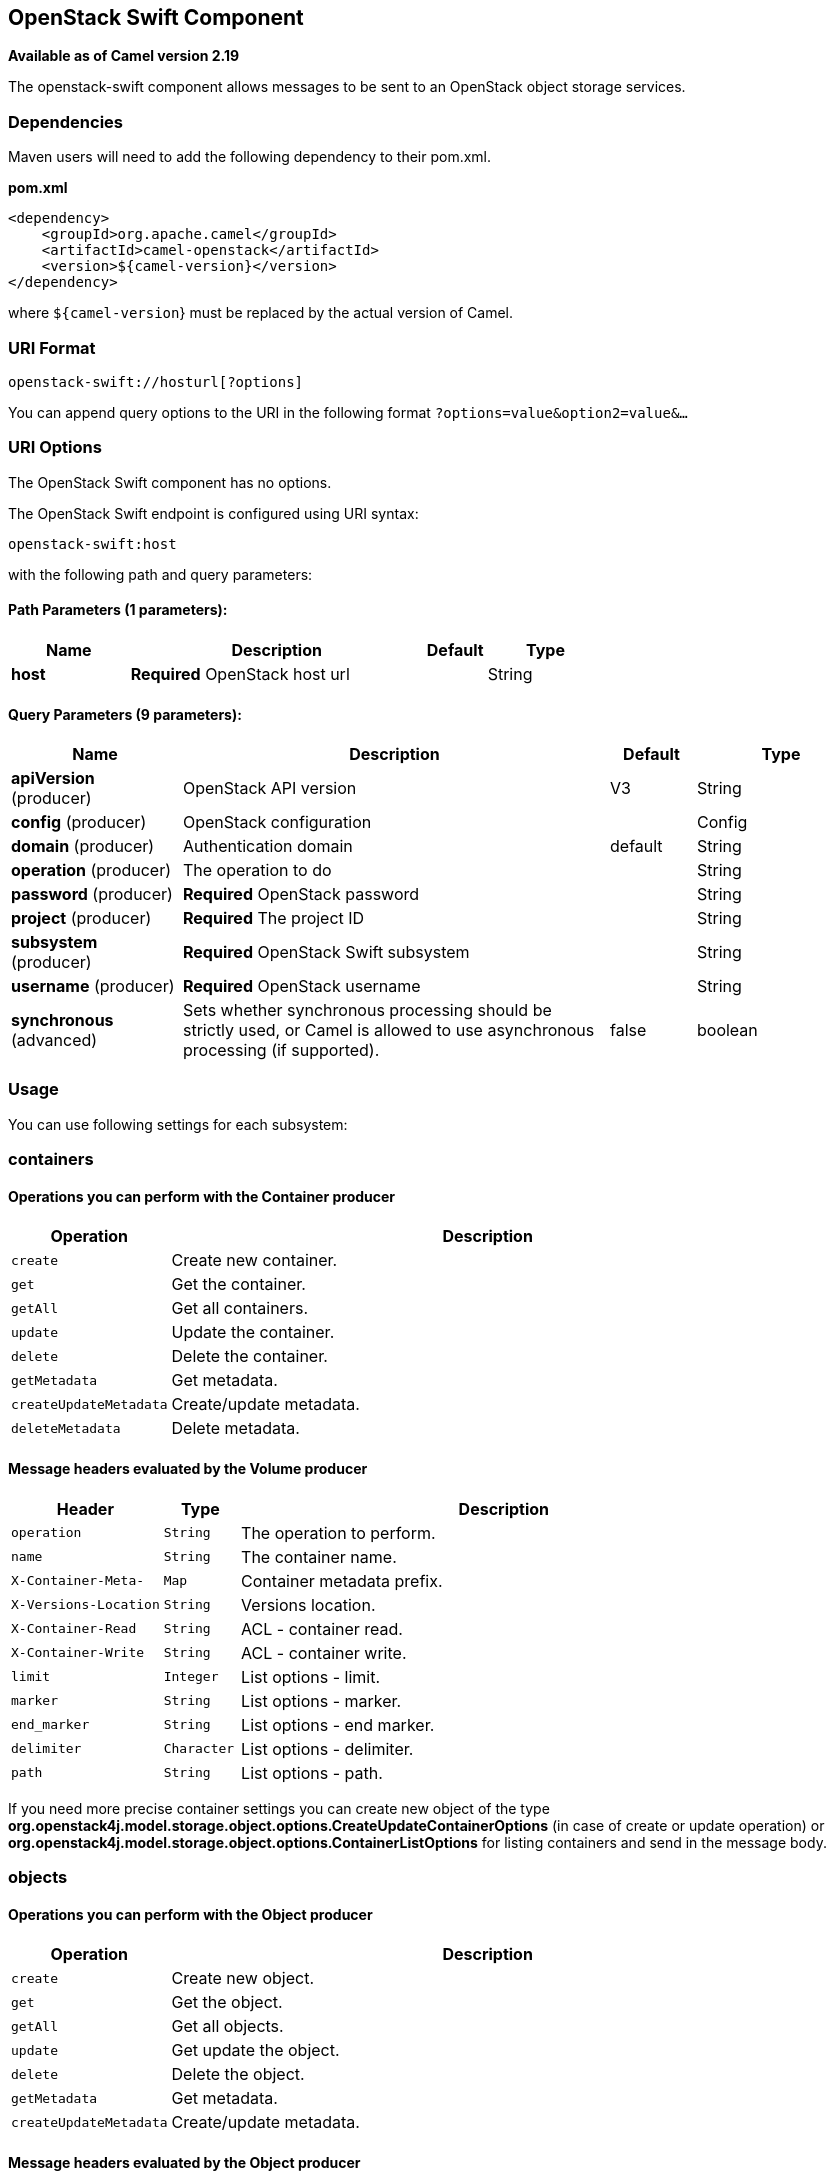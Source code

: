 [[openstack-swift-component]]
== OpenStack Swift Component

*Available as of Camel version 2.19*

The openstack-swift component allows messages to be sent to an OpenStack object storage services.

### Dependencies

Maven users will need to add the following dependency to their pom.xml.

*pom.xml*

[source,xml]
---------------------------------------
<dependency>
    <groupId>org.apache.camel</groupId>
    <artifactId>camel-openstack</artifactId>
    <version>${camel-version}</version>
</dependency>
---------------------------------------

where `${camel-version`} must be replaced by the actual version of Camel.


### URI Format

[source,java]
----------------------------
openstack-swift://hosturl[?options]
----------------------------

You can append query options to the URI in the following format
`?options=value&option2=value&...`

### URI Options

// component options: START
The OpenStack Swift component has no options.
// component options: END

// endpoint options: START
The OpenStack Swift endpoint is configured using URI syntax:

----
openstack-swift:host
----

with the following path and query parameters:

==== Path Parameters (1 parameters):


[width="100%",cols="2,5,^1,2",options="header"]
|===
| Name | Description | Default | Type
| *host* | *Required* OpenStack host url |  | String
|===


==== Query Parameters (9 parameters):


[width="100%",cols="2,5,^1,2",options="header"]
|===
| Name | Description | Default | Type
| *apiVersion* (producer) | OpenStack API version | V3 | String
| *config* (producer) | OpenStack configuration |  | Config
| *domain* (producer) | Authentication domain | default | String
| *operation* (producer) | The operation to do |  | String
| *password* (producer) | *Required* OpenStack password |  | String
| *project* (producer) | *Required* The project ID |  | String
| *subsystem* (producer) | *Required* OpenStack Swift subsystem |  | String
| *username* (producer) | *Required* OpenStack username |  | String
| *synchronous* (advanced) | Sets whether synchronous processing should be strictly used, or Camel is allowed to use asynchronous processing (if supported). | false | boolean
|===
// endpoint options: END


### Usage
You can use following settings for each subsystem:

### containers

#### Operations you can perform with the Container producer
[width="100%",cols="20%,80%",options="header",]
|=========================================================================
|Operation | Description

|`create` | Create new container.

|`get` | Get the container.

|`getAll` | Get all containers.

|`update` | Update the container.

|`delete` | Delete the container.

|`getMetadata` | Get metadata.

|`createUpdateMetadata` | Create/update metadata.

|`deleteMetadata` | Delete metadata.
|=========================================================================

#### Message headers evaluated by the Volume producer

[width="100%",cols="20%,10%,70%",options="header",]
|=========================================================================
|Header |Type |Description

|`operation` | `String` | The operation to perform.

|`name` |`String` |The container name.

|`X-Container-Meta-` |`Map` | Container metadata prefix.

|`X-Versions-Location` |`String` | Versions location.

|`X-Container-Read` |`String` |  ACL - container read.

|`X-Container-Write` |`String` | ACL - container write.

|`limit` | `Integer` | List options - limit.

|`marker` | `String` | List options - marker.

|`end_marker` | `String` | List options - end marker.

|`delimiter` | `Character` | List options - delimiter.

|`path` | `String` | List options - path.

|=========================================================================

If you need more precise container settings you can create new object of the type *org.openstack4j.model.storage.object.options.CreateUpdateContainerOptions* (in case of create or update operation) 
or *org.openstack4j.model.storage.object.options.ContainerListOptions* for listing containers and send in the message body.

### objects

#### Operations you can perform with the Object producer
[width="100%",cols="20%,80%",options="header",]
|=========================================================================
|Operation | Description

|`create` | Create new object.

|`get` | Get the object.

|`getAll` | Get all objects.

|`update` | Get update the object.

|`delete` | Delete the object.

|`getMetadata` | Get metadata.

|`createUpdateMetadata` | Create/update metadata.

|=========================================================================

#### Message headers evaluated by the Object producer

[width="100%",cols="10%,10%,80%",options="header",]
|=========================================================================
|Header |Type |Description

|`operation` | `String` | The operation to perform.

|`containerName` |`String` |The container name.

|`objectName` |`String` |The object name.

|=========================================================================

### See Also

* Configuring Camel
* Component
* Endpoint
* Getting Started

* openstack Component
